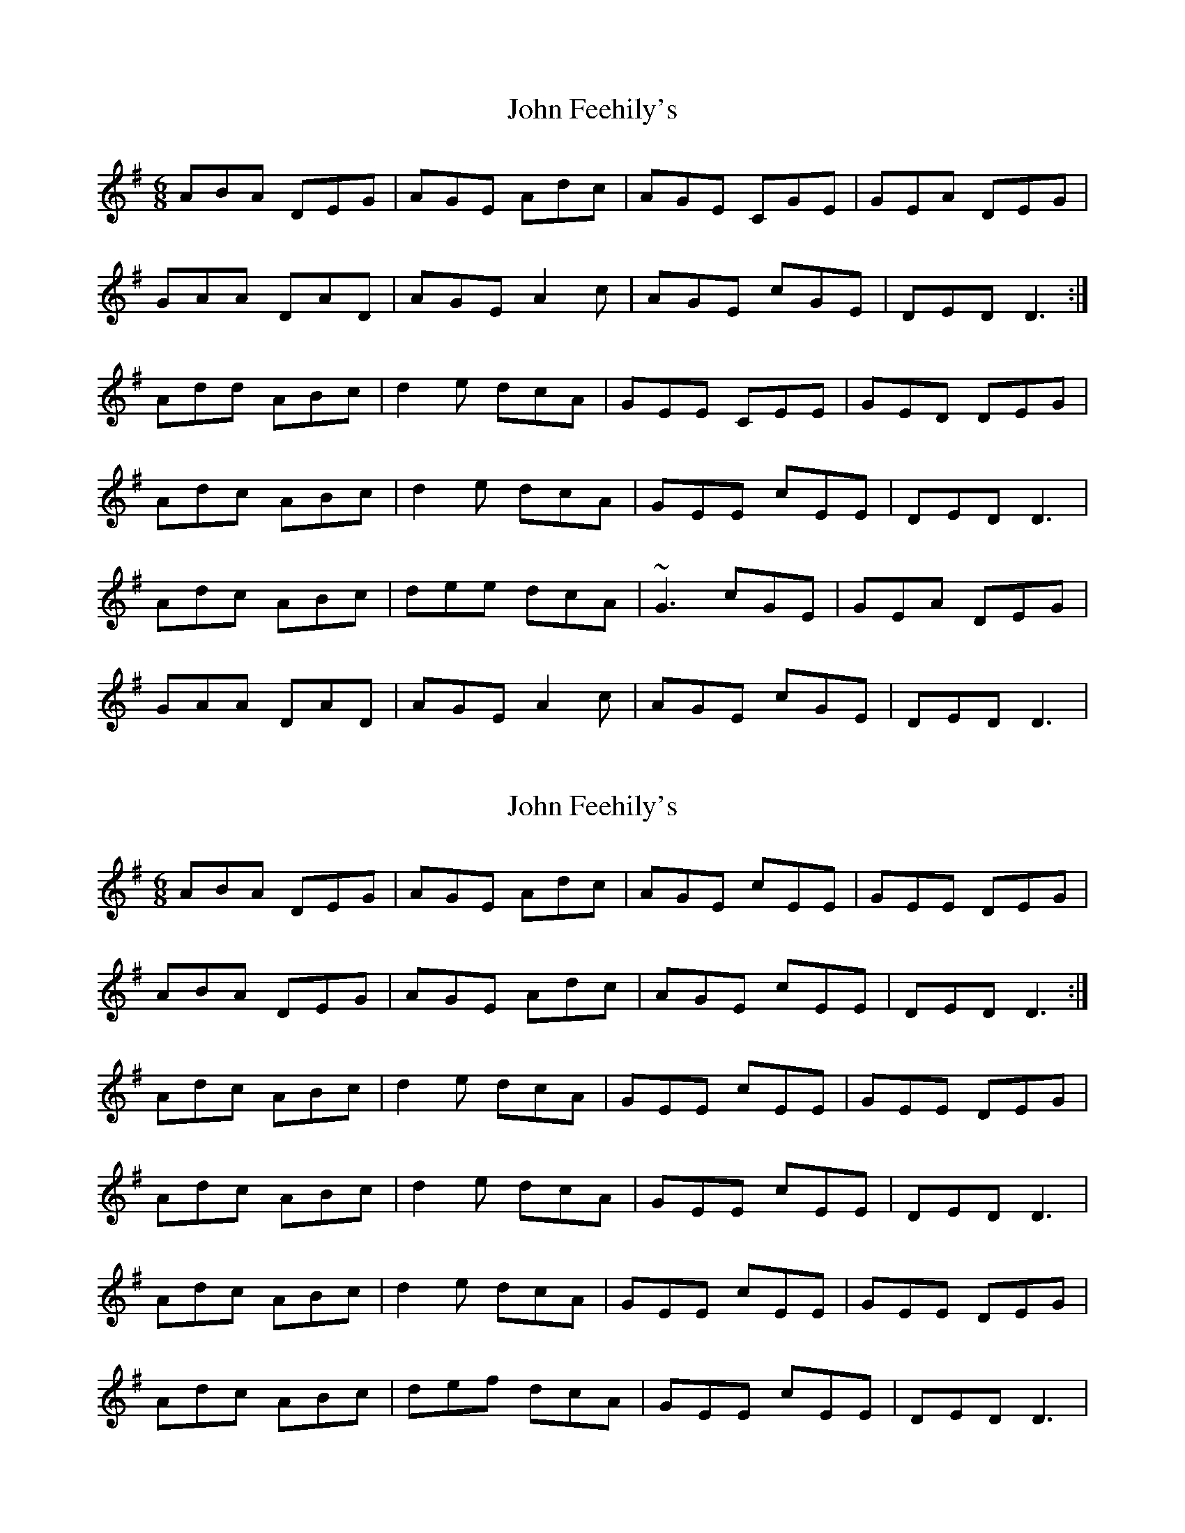 X: 1
T: John Feehily's
Z: gian marco
S: https://thesession.org/tunes/2899#setting2899
R: jig
M: 6/8
L: 1/8
K: Dmix
ABA DEG|AGE Adc|AGE CGE|GEA DEG|
GAA DAD|AGE A2c|AGE cGE|DED D3:|
Add ABc|d2e dcA|GEE CEE|GED DEG|
Adc ABc|d2e dcA|GEE cEE|DED D3|
Adc ABc|dee dcA|~G3 cGE|GEA DEG|
GAA DAD|AGE A2c|AGE cGE|DED D3|
X: 2
T: John Feehily's
Z: Reverend
S: https://thesession.org/tunes/2899#setting16089
R: jig
M: 6/8
L: 1/8
K: Dmix
ABA DEG|AGE Adc|AGE cEE|GEE DEG|ABA DEG|AGE Adc|AGE cEE|DED D3:|Adc ABc|d2e dcA|GEE cEE|GEE DEG|Adc ABc|d2e dcA|GEE cEE|DED D3|Adc ABc|d2e dcA|GEE cEE|GEE DEG|Adc ABc|def dcA|GEE cEE|DED D3|
X: 3
T: John Feehily's
Z: tomwalwyn
S: https://thesession.org/tunes/2899#setting16090
R: jig
M: 6/8
L: 1/8
K: Dmix
A3 DAD|AGE ABc|AGE cGE|GEA DEG|A3 DAD|AGE ABc|AGE cGE| D3 DEG:|Adc ABc|ded dcA|GEE cGE|GEA DEG||1Adc ABc|def dcA|GEE cGE|DED DEG:||2A3 DAD|AGE ABc|AGE cGE| D3 DEG||
X: 4
T: John Feehily's
Z: JACKB
S: https://thesession.org/tunes/2899#setting25791
R: jig
M: 6/8
L: 1/8
K: Dmix
|:A3 DAD|AGE ABc|AGE cGE|GEA DEG|
A3 DAD|AGE ABc|AGE cGE| D3 DE/F/G:|
Adc ABc|ded dcA|GEE cGE|GEA DE/F/G|
|1Adc ABc|def dcA|GEE cGE|DED DE/F/G:|
|2A3 DAD|AGE ABc|AGE cGE| D3 D3||

